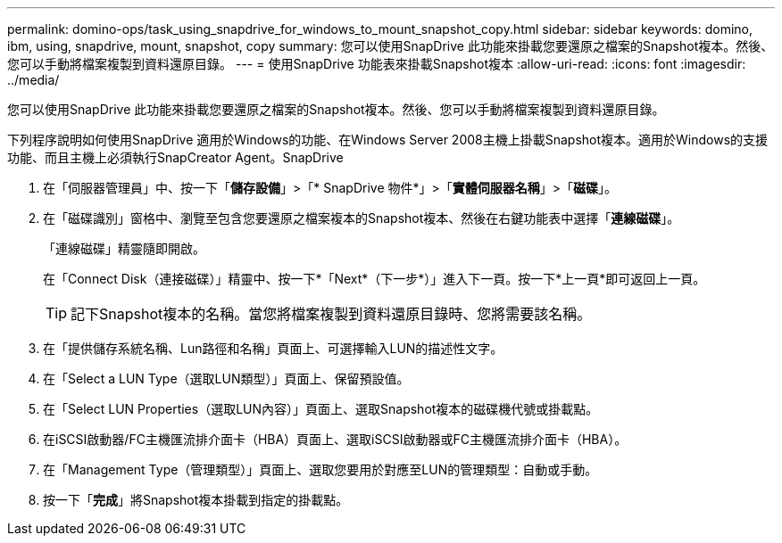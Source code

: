 ---
permalink: domino-ops/task_using_snapdrive_for_windows_to_mount_snapshot_copy.html 
sidebar: sidebar 
keywords: domino, ibm, using, snapdrive, mount, snapshot, copy 
summary: 您可以使用SnapDrive 此功能來掛載您要還原之檔案的Snapshot複本。然後、您可以手動將檔案複製到資料還原目錄。 
---
= 使用SnapDrive 功能表來掛載Snapshot複本
:allow-uri-read: 
:icons: font
:imagesdir: ../media/


[role="lead"]
您可以使用SnapDrive 此功能來掛載您要還原之檔案的Snapshot複本。然後、您可以手動將檔案複製到資料還原目錄。

下列程序說明如何使用SnapDrive 適用於Windows的功能、在Windows Server 2008主機上掛載Snapshot複本。適用於Windows的支援功能、而且主機上必須執行SnapCreator Agent。SnapDrive

. 在「伺服器管理員」中、按一下「*儲存設備*」>「* SnapDrive 物件*」>「*實體伺服器名稱*」>「*磁碟*」。
. 在「磁碟識別」窗格中、瀏覽至包含您要還原之檔案複本的Snapshot複本、然後在右鍵功能表中選擇「*連線磁碟*」。
+
「連線磁碟」精靈隨即開啟。

+
在「Connect Disk（連接磁碟）」精靈中、按一下*「Next*（下一步*）」進入下一頁。按一下*上一頁*即可返回上一頁。

+

TIP: 記下Snapshot複本的名稱。當您將檔案複製到資料還原目錄時、您將需要該名稱。

. 在「提供儲存系統名稱、Lun路徑和名稱」頁面上、可選擇輸入LUN的描述性文字。
. 在「Select a LUN Type（選取LUN類型）」頁面上、保留預設值。
. 在「Select LUN Properties（選取LUN內容）」頁面上、選取Snapshot複本的磁碟機代號或掛載點。
. 在iSCSI啟動器/FC主機匯流排介面卡（HBA）頁面上、選取iSCSI啟動器或FC主機匯流排介面卡（HBA）。
. 在「Management Type（管理類型）」頁面上、選取您要用於對應至LUN的管理類型：自動或手動。
. 按一下「*完成*」將Snapshot複本掛載到指定的掛載點。

